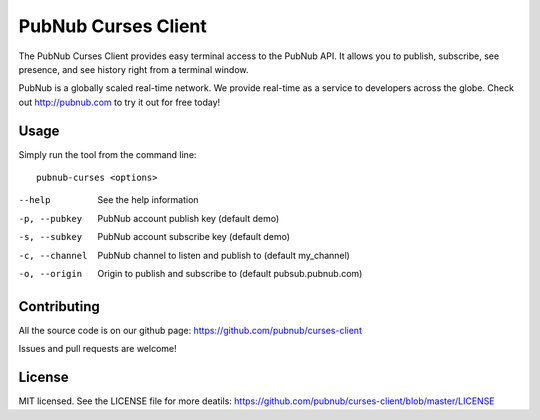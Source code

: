 =======================
PubNub Curses Client
=======================

The PubNub Curses Client provides easy terminal access to the
PubNub API. It allows you to publish, subscribe, see presence,
and see history right from a terminal window.

PubNub is a globally scaled real-time network. We provide real-time
as a service to developers across the globe. Check out http://pubnub.com
to try it out for free today!

Usage
-----
Simply run the tool from the command line: ::

  pubnub-curses <options>

--help            See the help information
-p, --pubkey      PubNub account publish key (default demo)
-s, --subkey      PubNub account subscribe key (default demo)
-c, --channel     PubNub channel to listen and publish to (default my_channel)
-o, --origin      Origin to publish and subscribe to (default pubsub.pubnub.com)

Contributing
------------
All the source code is on our github page: https://github.com/pubnub/curses-client

Issues and pull requests are welcome!

License
-------

MIT licensed. See the LICENSE file for more deatils: https://github.com/pubnub/curses-client/blob/master/LICENSE
